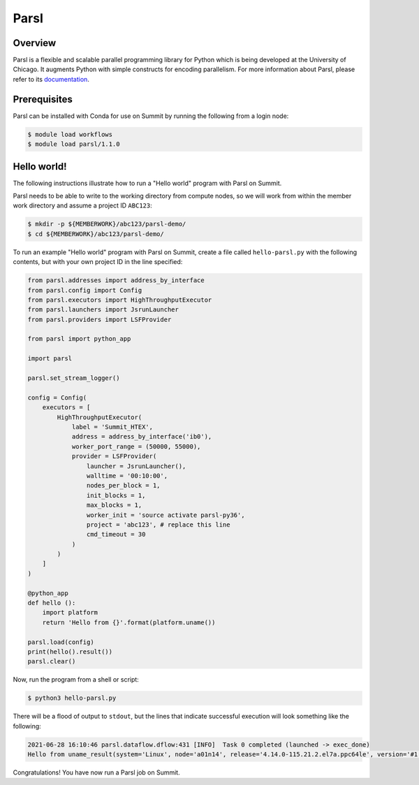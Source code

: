 
*****
Parsl
*****


Overview
========

Parsl is a flexible and scalable parallel programming library for Python which
is being developed at the University of Chicago. It augments Python with simple
constructs for encoding parallelism. For more information about Parsl, please
refer to its `documentation <https://parsl-project.org/>`_.


Prerequisites
=============

Parsl can be installed with Conda for use on Summit by running the following
from a login node:

.. code-block:: console

    $ module load workflows
    $ module load parsl/1.1.0


Hello world!
============

The following instructions illustrate how to run a "Hello world" program with
Parsl on Summit.

Parsl needs to be able to write to the working directory from compute nodes,
so we will work from within the member work directory and assume a project ID
``ABC123``:

.. code-block:: console

    $ mkdir -p ${MEMBERWORK}/abc123/parsl-demo/
    $ cd ${MEMBERWORK}/abc123/parsl-demo/


To run an example "Hello world" program with Parsl on Summit, create a
file called ``hello-parsl.py`` with the following contents, but with your own
project ID in the line specified:

.. code-block:: python

    from parsl.addresses import address_by_interface
    from parsl.config import Config
    from parsl.executors import HighThroughputExecutor
    from parsl.launchers import JsrunLauncher
    from parsl.providers import LSFProvider

    from parsl import python_app

    import parsl

    parsl.set_stream_logger()

    config = Config(
        executors = [
            HighThroughputExecutor(
                label = 'Summit_HTEX',
                address = address_by_interface('ib0'),
                worker_port_range = (50000, 55000),
                provider = LSFProvider(
                    launcher = JsrunLauncher(),
                    walltime = '00:10:00',
                    nodes_per_block = 1,
                    init_blocks = 1,
                    max_blocks = 1,
                    worker_init = 'source activate parsl-py36',
                    project = 'abc123', # replace this line
                    cmd_timeout = 30
                )
            )
        ]
    )

    @python_app
    def hello ():
        import platform
        return 'Hello from {}'.format(platform.uname())

    parsl.load(config)
    print(hello().result())
    parsl.clear()


Now, run the program from a shell or script:

.. code-block:: console

    $ python3 hello-parsl.py


There will be a flood of output to ``stdout``, but the lines that indicate
successful execution will look something like the following:

.. code-block::

    2021-06-28 16:10:46 parsl.dataflow.dflow:431 [INFO]  Task 0 completed (launched -> exec_done)
    Hello from uname_result(system='Linux', node='a01n14', release='4.14.0-115.21.2.el7a.ppc64le', version='#1 SMP Thu May 7 22:22:31 UTC 2020', machine='ppc64le', processor='ppc64le')


Congratulations! You have now run a Parsl job on Summit.


